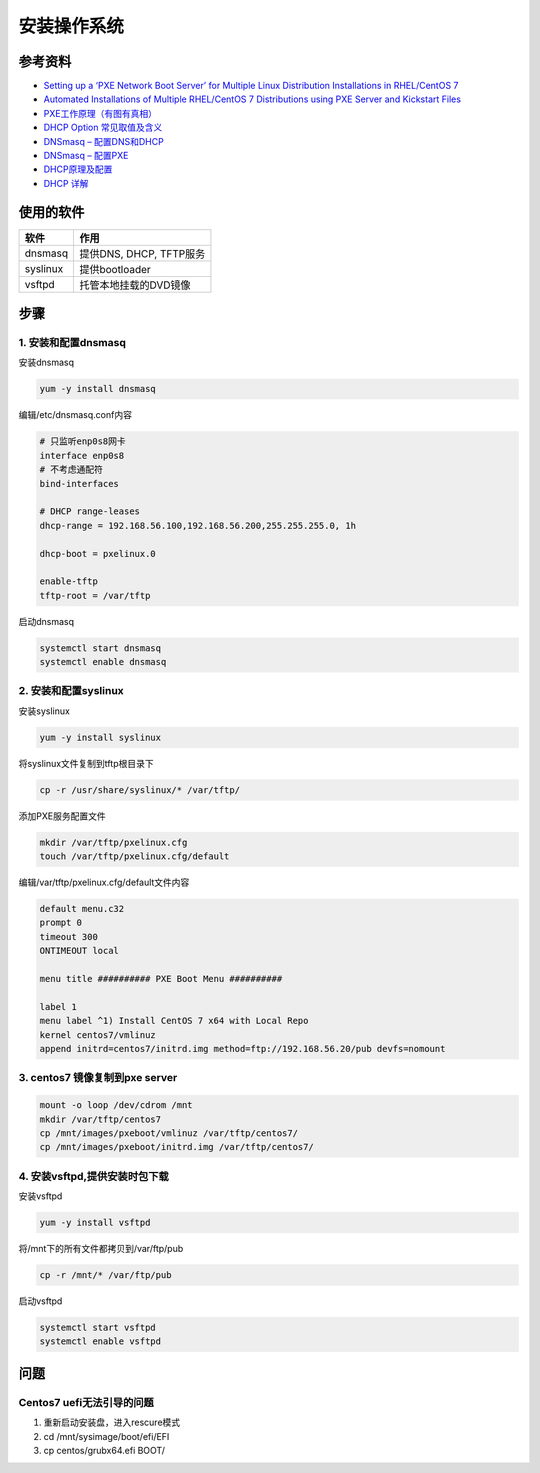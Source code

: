 安装操作系统
============

参考资料
--------

* `Setting up a ‘PXE Network Boot Server’ for Multiple Linux Distribution Installations in RHEL/CentOS 7 <https://www.tecmint.com/install-pxe-network-boot-server-in-centos-7/>`_
* `Automated Installations of Multiple RHEL/CentOS 7 Distributions using PXE Server and Kickstart Files <https://www.tecmint.com/multiple-centos-installations-using-kickstart/>`_
* `PXE工作原理（有图有真相） <http://blog.51cto.com/lavenliu/1629922>`_
* `DHCP Option 常见取值及含义 <http://blog.csdn.net/nosodeep/article/details/45971677>`_
* `DNSmasq – 配置DNS和DHCP <http://debugo.com/dnsmasq/>`_
* `DNSmasq – 配置PXE <http://debugo.com/dnsmasq-pxe/>`_
* `DHCP原理及配置 <http://blog.51cto.com/minux/1714849>`_
* `DHCP 详解 <https://www.cnblogs.com/happygirl-zjj/p/5976526.html>`_

使用的软件
----------

+-------------+----------------------------+
| 软件        | 作用                       |
+=============+============================+
| dnsmasq     | 提供DNS, DHCP, TFTP服务    |
+-------------+----------------------------+
| syslinux    | 提供bootloader             |
+-------------+----------------------------+
| vsftpd      | 托管本地挂载的DVD镜像      |
+-------------+----------------------------+

步骤
----

1. 安装和配置dnsmasq
^^^^^^^^^^^^^^^^^^^^

安装dnsmasq

.. code-block:: bash

    yum -y install dnsmasq

编辑/etc/dnsmasq.conf内容

.. code-block:: bash

    # 只监听enp0s8网卡
    interface enp0s8
    # 不考虑通配符
    bind-interfaces 
    ​
    # DHCP range-leases
    dhcp-range = 192.168.56.100,192.168.56.200,255.255.255.0, 1h
    ​
    dhcp-boot = pxelinux.0
    ​
    enable-tftp
    tftp-root = /var/tftp

启动dnsmasq

.. code-block:: bash
    
    systemctl start dnsmasq
    systemctl enable dnsmasq

2. 安装和配置syslinux
^^^^^^^^^^^^^^^^^^^^^

安装syslinux

.. code-block:: bash

    yum -y install syslinux

将syslinux文件复制到tftp根目录下

.. code-block:: bash

    cp -r /usr/share/syslinux/* /var/tftp/

添加PXE服务配置文件

.. code-block:: bash

    mkdir /var/tftp/pxelinux.cfg
    touch /var/tftp/pxelinux.cfg/default

编辑/var/tftp/pxelinux.cfg/default文件内容

.. code-block:: bash

    default menu.c32
    prompt 0
    timeout 300
    ONTIMEOUT local
    ​
    menu title ########## PXE Boot Menu ##########
    ​
    label 1
    menu label ^1) Install CentOS 7 x64 with Local Repo
    kernel centos7/vmlinuz
    append initrd=centos7/initrd.img method=ftp://192.168.56.20/pub devfs=nomount

3. centos7 镜像复制到pxe server
^^^^^^^^^^^^^^^^^^^^^^^^^^^^^^^

.. code-block:: bash

    mount -o loop /dev/cdrom /mnt
    mkdir /var/tftp/centos7
    cp /mnt/images/pxeboot/vmlinuz /var/tftp/centos7/
    cp /mnt/images/pxeboot/initrd.img /var/tftp/centos7/

4. 安装vsftpd,提供安装时包下载
^^^^^^^^^^^^^^^^^^^^^^^^^^^^^^

安装vsftpd

.. code-block:: bash

    yum -y install vsftpd

将/mnt下的所有文件都拷贝到/var/ftp/pub

.. code-block:: bash

    cp -r /mnt/* /var/ftp/pub

启动vsftpd

.. code-block:: bash

    systemctl start vsftpd
    systemctl enable vsftpd

问题
----

Centos7 uefi无法引导的问题
^^^^^^^^^^^^^^^^^^^^^^^^^^

1. 重新启动安装盘，进入rescure模式
2. cd /mnt/sysimage/boot/efi/EFI
3. cp centos/grubx64.efi BOOT/
